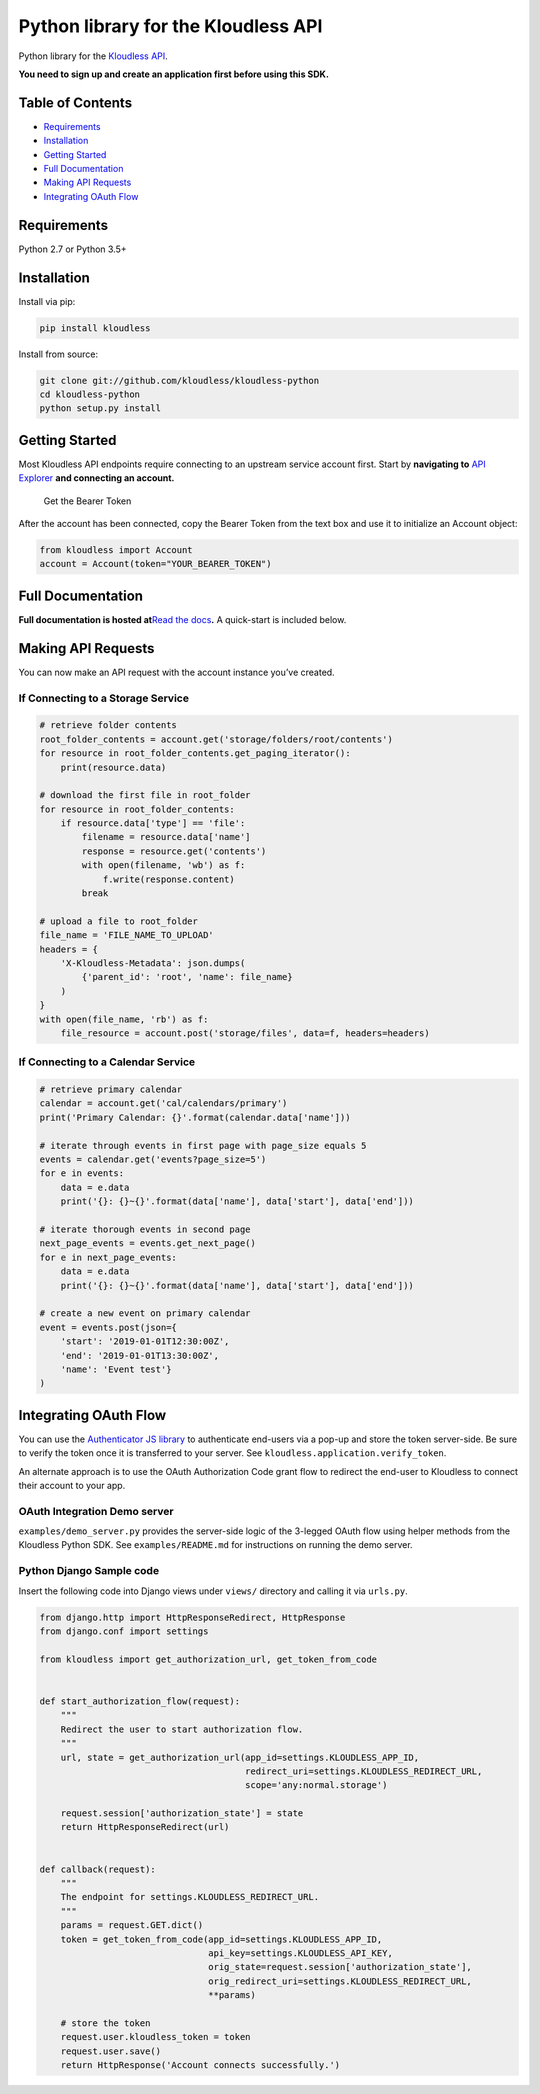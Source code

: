 Python library for the Kloudless API
====================================

Python library for the `Kloudless
API <https://developers.kloudless.com>`__.

**You need to sign up and create an application first before using this
SDK.**

Table of Contents
-----------------

-  `Requirements <#requirements>`__
-  `Installation <#installation>`__
-  `Getting Started <#getting-started>`__
-  `Full Documentation <#full-documentation>`__
-  `Making API Requests <#making-api-requests>`__
-  `Integrating OAuth Flow <#integrating-oauth-flow>`__

Requirements
------------

Python 2.7 or Python 3.5+

Installation
------------

Install via pip:

.. code:: bash

   pip install kloudless

Install from source:

.. code:: bash

   git clone git://github.com/kloudless/kloudless-python
   cd kloudless-python
   python setup.py install

Getting Started
---------------

Most Kloudless API endpoints require connecting to an upstream service
account first. Start by **navigating to** `API
Explorer <https://developers.kloudless.com/api-explorer/>`__ **and
connecting an account.**

.. figure:: https://kloudless-static-assets.s3.amazonaws.com/p/platform/sdk/images/api-explorer-token.png
   :alt: Get the Bearer Token

   Get the Bearer Token

After the account has been connected, copy the Bearer Token from the
text box and use it to initialize an Account object:

.. code:: python

   from kloudless import Account
   account = Account(token="YOUR_BEARER_TOKEN")

Full Documentation
------------------

**Full documentation is hosted at**\ `Read the
docs <https://kloudless.readthedocs.io/en/latest/>`__\ **.** A
quick-start is included below.

Making API Requests
-------------------

You can now make an API request with the account instance you’ve
created.

If Connecting to a Storage Service
~~~~~~~~~~~~~~~~~~~~~~~~~~~~~~~~~~

.. code:: python

   # retrieve folder contents
   root_folder_contents = account.get('storage/folders/root/contents')
   for resource in root_folder_contents.get_paging_iterator():
       print(resource.data)

   # download the first file in root_folder
   for resource in root_folder_contents:
       if resource.data['type'] == 'file':
           filename = resource.data['name']
           response = resource.get('contents')
           with open(filename, 'wb') as f:
               f.write(response.content)
           break

   # upload a file to root_folder
   file_name = 'FILE_NAME_TO_UPLOAD'
   headers = {
       'X-Kloudless-Metadata': json.dumps(
           {'parent_id': 'root', 'name': file_name}
       )
   }
   with open(file_name, 'rb') as f:
       file_resource = account.post('storage/files', data=f, headers=headers)

If Connecting to a Calendar Service
~~~~~~~~~~~~~~~~~~~~~~~~~~~~~~~~~~~

.. code:: python

   # retrieve primary calendar
   calendar = account.get('cal/calendars/primary')
   print('Primary Calendar: {}'.format(calendar.data['name']))

   # iterate through events in first page with page_size equals 5
   events = calendar.get('events?page_size=5')
   for e in events:
       data = e.data
       print('{}: {}~{}'.format(data['name'], data['start'], data['end']))

   # iterate thorough events in second page
   next_page_events = events.get_next_page()
   for e in next_page_events:
       data = e.data
       print('{}: {}~{}'.format(data['name'], data['start'], data['end']))

   # create a new event on primary calendar
   event = events.post(json={
       'start': '2019-01-01T12:30:00Z',
       'end': '2019-01-01T13:30:00Z',
       'name': 'Event test'}
   )

Integrating OAuth Flow
----------------------

You can use the `Authenticator JS
library <https://github.com/kloudless/authenticator.js>`__ to
authenticate end-users via a pop-up and store the token server-side. Be
sure to verify the token once it is transferred to your server. See
``kloudless.application.verify_token``.

An alternate approach is to use the OAuth Authorization Code grant flow
to redirect the end-user to Kloudless to connect their account to your
app.

OAuth Integration Demo server
~~~~~~~~~~~~~~~~~~~~~~~~~~~~~

``examples/demo_server.py`` provides the server-side logic of the
3-legged OAuth flow using helper methods from the Kloudless Python SDK.
See ``examples/README.md`` for instructions on running the demo server.

Python Django Sample code
~~~~~~~~~~~~~~~~~~~~~~~~~

Insert the following code into Django views under ``views/`` directory
and calling it via ``urls.py``.

.. code:: python

   from django.http import HttpResponseRedirect, HttpResponse
   from django.conf import settings

   from kloudless import get_authorization_url, get_token_from_code


   def start_authorization_flow(request):
       """
       Redirect the user to start authorization flow.
       """
       url, state = get_authorization_url(app_id=settings.KLOUDLESS_APP_ID,
                                          redirect_uri=settings.KLOUDLESS_REDIRECT_URL,
                                          scope='any:normal.storage')

       request.session['authorization_state'] = state
       return HttpResponseRedirect(url)


   def callback(request):
       """
       The endpoint for settings.KLOUDLESS_REDIRECT_URL.
       """
       params = request.GET.dict()
       token = get_token_from_code(app_id=settings.KLOUDLESS_APP_ID,
                                   api_key=settings.KLOUDLESS_API_KEY,
                                   orig_state=request.session['authorization_state'],
                                   orig_redirect_uri=settings.KLOUDLESS_REDIRECT_URL,
                                   **params)

       # store the token
       request.user.kloudless_token = token
       request.user.save()
       return HttpResponse('Account connects successfully.')
